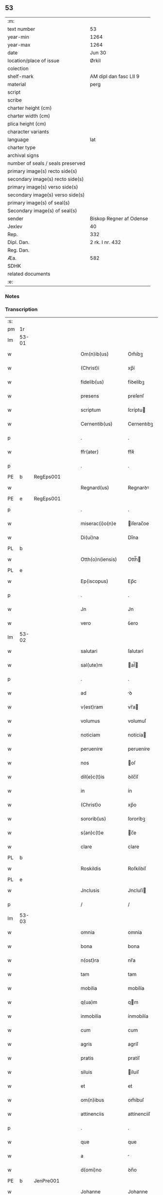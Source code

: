 ** 53

| :m:                               |                         |
| text number                       | 53                      |
| year-min                          | 1264                    |
| year-max                          | 1264                    |
| date                              | Jun 30                  |
| location/place of issue           | Ørkil                   |
| colection                         |                         |
| shelf-mark                        | AM dipl dan fasc LII 9  |
| material                          | perg                    |
| script                            |                         |
| scribe                            |                         |
| charter height (cm)               |                         |
| charter width (cm)                |                         |
| plica height (cm)                 |                         |
| character variants                |                         |
| language                          | lat                     |
| charter type                      |                         |
| archival signs                    |                         |
| number of seals / seals preserved |                         |
| primary image(s) recto side(s)    |                         |
| secondary image(s) recto side(s)  |                         |
| primary image(s) verso side(s)    |                         |
| secondary image(s) verso side(s)  |                         |
| primary image(s) of seal(s)       |                         |
| Secondary image(s) of seal(s)     |                         |
| sender                            | Biskop Regner af Odense |
| Jexlev                            | 40                      |
| Rep.                              | 332                     |
| Dipl. Dan.                        | 2 rk. I nr. 432         |
| Reg. Dan.                         |                         |
| Æa.                               | 582                     |
| SDHK                              |                         |
| related documents                 |                         |
| :e:                               |                         |

*** Notes


*** Transcription
| :s: |       |   |   |   |   |                    |                |   |   |   |   |     |   |   |   |       |
| pm  | 1r    |   |   |   |   |                    |                |   |   |   |   |     |   |   |   |       |
| lm  | 53-01 |   |   |   |   |                    |                |   |   |   |   |     |   |   |   |       |
| w   |       |   |   |   |   | Om(n)ib(us)        | Om̅íbꝫ          |   |   |   |   | lat |   |   |   | 53-01 |
| w   |       |   |   |   |   | (Christ)i          | xp̅í            |   |   |   |   | lat |   |   |   | 53-01 |
| w   |       |   |   |   |   | fidelib(us)        | fíꝺelíbꝫ       |   |   |   |   | lat |   |   |   | 53-01 |
| w   |       |   |   |   |   | presens            | preſenſ        |   |   |   |   | lat |   |   |   | 53-01 |
| w   |       |   |   |   |   | scriptum           | ſcríptu       |   |   |   |   | lat |   |   |   | 53-01 |
| w   |       |   |   |   |   | Cernentib(us)      | Cernentıbꝫ     |   |   |   |   | lat |   |   |   | 53-01 |
| p   |       |   |   |   |   | .                  | .              |   |   |   |   | lat |   |   |   | 53-01 |
| w   |       |   |   |   |   | ffr(ater)          | ffʀ̅            |   |   |   |   | lat |   |   |   | 53-01 |
| p   |       |   |   |   |   | .                  | .              |   |   |   |   | lat |   |   |   | 53-01 |
| PE  | b     | RegEps001  |   |   |   |                    |                |   |   |   |   |     |   |   |   |       |
| w   |       |   |   |   |   | Regnard(us)        | Regnarꝺꝰ       |   |   |   |   | lat |   |   |   | 53-01 |
| PE  | e     | RegEps001  |   |   |   |                    |                |   |   |   |   |     |   |   |   |       |
| p   |       |   |   |   |   | .                  | .              |   |   |   |   | lat |   |   |   | 53-01 |
| w   |       |   |   |   |   | miserac(i)o(n)e    | íſerac̅oe      |   |   |   |   | lat |   |   |   | 53-01 |
| w   |       |   |   |   |   | Di(ui)na           | Dı̅na           |   |   |   |   | lat |   |   |   | 53-01 |
| PL  | b     |   |   |   |   |                    |                |   |   |   |   |     |   |   |   |       |
| w   |       |   |   |   |   | Otth(o)n(iensis)   | Otth̅          |   |   |   |   | lat |   |   |   | 53-01 |
| PL  | e     |   |   |   |   |                    |                |   |   |   |   |     |   |   |   |       |
| w   |       |   |   |   |   | Ep(iscopus)        | Ep̅c            |   |   |   |   | lat |   |   |   | 53-01 |
| p   |       |   |   |   |   | .                  | .              |   |   |   |   | lat |   |   |   | 53-01 |
| w   |       |   |   |   |   | Jn                 | Jn             |   |   |   |   | lat |   |   |   | 53-01 |
| w   |       |   |   |   |   | vero               | ỽero           |   |   |   |   | lat |   |   |   | 53-01 |
| lm  | 53-02 |   |   |   |   |                    |                |   |   |   |   |     |   |   |   |       |
| w   |       |   |   |   |   | salutari           | ſalutarí       |   |   |   |   | lat |   |   |   | 53-02 |
| w   |       |   |   |   |   | sal(ute)m          | al̅           |   |   |   |   | lat |   |   |   | 53-02 |
| p   |       |   |   |   |   | .                  | .              |   |   |   |   | lat |   |   |   | 53-02 |
| w   |       |   |   |   |   | ad                 | ꝺ             |   |   |   |   | lat |   |   |   | 53-02 |
| w   |       |   |   |   |   | v(est)ram          | vr̅a           |   |   |   |   | lat |   |   |   | 53-02 |
| w   |       |   |   |   |   | volumus            | volumuſ        |   |   |   |   | lat |   |   |   | 53-02 |
| w   |       |   |   |   |   | noticiam           | notícía       |   |   |   |   | lat |   |   |   | 53-02 |
| w   |       |   |   |   |   | peruenire          | perueníre      |   |   |   |   | lat |   |   |   | 53-02 |
| w   |       |   |   |   |   | nos                | oſ            |   |   |   |   | lat |   |   |   | 53-02 |
| w   |       |   |   |   |   | dil(e)c(t)is       | ꝺílc̅íſ         |   |   |   |   | lat |   |   |   | 53-02 |
| w   |       |   |   |   |   | in                 | ín             |   |   |   |   | lat |   |   |   | 53-02 |
| w   |       |   |   |   |   | (Christ)o          | xp̅o            |   |   |   |   | lat |   |   |   | 53-02 |
| w   |       |   |   |   |   | sororib(us)        | ſororíbꝫ       |   |   |   |   | lat |   |   |   | 53-02 |
| w   |       |   |   |   |   | s(an)c(t)e         | c̅e            |   |   |   |   | lat |   |   |   | 53-02 |
| w   |       |   |   |   |   | clare              | clare          |   |   |   |   | lat |   |   |   | 53-02 |
| PL  | b     |   |   |   |   |                    |                |   |   |   |   |     |   |   |   |       |
| w   |       |   |   |   |   | Roskildis          | Roſkílꝺíſ      |   |   |   |   | lat |   |   |   | 53-02 |
| PL  | e     |   |   |   |   |                    |                |   |   |   |   |     |   |   |   |       |
| w   |       |   |   |   |   | Jnclusis           | Jncluſí       |   |   |   |   | lat |   |   |   | 53-02 |
| p   |       |   |   |   |   | /                  | /              |   |   |   |   | lat |   |   |   | 53-02 |
| lm  | 53-03 |   |   |   |   |                    |                |   |   |   |   |     |   |   |   |       |
| w   |       |   |   |   |   | omnia              | omnía          |   |   |   |   | lat |   |   |   | 53-03 |
| w   |       |   |   |   |   | bona               | bona           |   |   |   |   | lat |   |   |   | 53-03 |
| w   |       |   |   |   |   | n(ost)ra           | nr̅a            |   |   |   |   | lat |   |   |   | 53-03 |
| w   |       |   |   |   |   | tam                | tam            |   |   |   |   | lat |   |   |   | 53-03 |
| w   |       |   |   |   |   | mobilia            | mobílía        |   |   |   |   | lat |   |   |   | 53-03 |
| w   |       |   |   |   |   | q(ua)m             | qm            |   |   |   |   | lat |   |   |   | 53-03 |
| w   |       |   |   |   |   | inmobilia          | ínmobílía      |   |   |   |   | lat |   |   |   | 53-03 |
| w   |       |   |   |   |   | cum                | cum            |   |   |   |   | lat |   |   |   | 53-03 |
| w   |       |   |   |   |   | agris              | agríſ          |   |   |   |   | lat |   |   |   | 53-03 |
| w   |       |   |   |   |   | pratis             | pratíſ         |   |   |   |   | lat |   |   |   | 53-03 |
| w   |       |   |   |   |   | siluis             | íluíſ         |   |   |   |   | lat |   |   |   | 53-03 |
| w   |       |   |   |   |   | et                 | et             |   |   |   |   | lat |   |   |   | 53-03 |
| w   |       |   |   |   |   | om(n)ibus          | om̅íbuſ         |   |   |   |   | lat |   |   |   | 53-03 |
| w   |       |   |   |   |   | attinenciis        | attínencííſ    |   |   |   |   | lat |   |   |   | 53-03 |
| p   |       |   |   |   |   | .                  | .              |   |   |   |   | lat |   |   |   | 53-03 |
| w   |       |   |   |   |   | que                | que            |   |   |   |   | lat |   |   |   | 53-03 |
| w   |       |   |   |   |   | a                  |               |   |   |   |   | lat |   |   |   | 53-03 |
| w   |       |   |   |   |   | d(omi)no           | ꝺn̅o            |   |   |   |   | lat |   |   |   | 53-03 |
| PE  | b     | JenPre001  |   |   |   |                    |                |   |   |   |   |     |   |   |   |       |
| w   |       |   |   |   |   | Johanne            | Johanne        |   |   |   |   | lat |   |   |   | 53-03 |
| PE  | e     | JenPre001  |   |   |   |                    |                |   |   |   |   |     |   |   |   |       |
| PL  | b     |   |   |   |   |                    |                |   |   |   |   |     |   |   |   |       |
| w   |       |   |   |   |   | lalandie           | lalanꝺíe       |   |   |   |   | lat |   |   |   | 53-03 |
| PL  | e     |   |   |   |   |                    |                |   |   |   |   |     |   |   |   |       |
| p   |       |   |   |   |   | /                  | /              |   |   |   |   | lat |   |   |   | 53-03 |
| lm  | 53-04 |   |   |   |   |                    |                |   |   |   |   |     |   |   |   |       |
| w   |       |   |   |   |   | preposito          | prepoſíto      |   |   |   |   | lat |   |   |   | 53-04 |
| p   |       |   |   |   |   | .                  | .              |   |   |   |   | lat |   |   |   | 53-04 |
| w   |       |   |   |   |   | et                 | et             |   |   |   |   | lat |   |   |   | 53-04 |
| w   |       |   |   |   |   | ab                 | ab             |   |   |   |   | lat |   |   |   | 53-04 |
| w   |       |   |   |   |   | aliis              | alííſ          |   |   |   |   | lat |   |   |   | 53-04 |
| w   |       |   |   |   |   | Jn                 | Jn             |   |   |   |   | lat |   |   |   | 53-04 |
| PL  | b     |   |   |   |   |                    |                |   |   |   |   |     |   |   |   |       |
| w   |       |   |   |   |   | fughlæsø           | fughlæſø       |   |   |   |   | lat |   |   |   | 53-04 |
| PL  | e     |   |   |   |   |                    |                |   |   |   |   |     |   |   |   |       |
| p   |       |   |   |   |   | .                  | .              |   |   |   |   | lat |   |   |   | 53-04 |
| w   |       |   |   |   |   | et                 | et             |   |   |   |   | lat |   |   |   | 53-04 |
| w   |       |   |   |   |   | ⸌que⸍              | ⸌que⸍          |   |   |   |   | lat |   |   |   | 53-04 |
| w   |       |   |   |   |   | ab                 | b             |   |   |   |   | lat |   |   |   | 53-04 |
| PE  | b     | AttHav001  |   |   |   |                    |                |   |   |   |   |     |   |   |   |       |
| w   |       |   |   |   |   | attone             | attone         |   |   |   |   | lat |   |   |   | 53-04 |
| w   |       |   |   |   |   | dicto              | ꝺío           |   |   |   |   | lat |   |   |   | 53-04 |
| w   |       |   |   |   |   | Hafæræ             | Hafæræ         |   |   |   |   | lat |   |   |   | 53-04 |
| PE  | e     | AttHav001  |   |   |   |                    |                |   |   |   |   |     |   |   |   |       |
| w   |       |   |   |   |   | i(n)               | ı̅              |   |   |   |   | lat |   |   |   | 53-04 |
| PL  | b     |   |   |   |   |                    |                |   |   |   |   |     |   |   |   |       |
| w   |       |   |   |   |   | fræthæløfæ         | fræthæløfæ     |   |   |   |   | lat |   |   |   | 53-04 |
| PL  | e     |   |   |   |   |                    |                |   |   |   |   |     |   |   |   |       |
| w   |       |   |   |   |   | tempore            | tempore        |   |   |   |   | lat |   |   |   | 53-04 |
| w   |       |   |   |   |   | amministrac(i)onis | mmíníﬅrac̅oníſ |   |   |   |   | lat |   |   |   | 53-04 |
| w   |       |   |   |   |   | n(ost)re           | nr̅e            |   |   |   |   | lat |   |   |   | 53-04 |
| w   |       |   |   |   |   | Juste              | Juﬅe           |   |   |   |   | lat |   |   |   | 53-04 |
| w   |       |   |   |   |   | et                 | et             |   |   |   |   | lat |   |   |   | 53-04 |
| w   |       |   |   |   |   | Rite               | Ríte           |   |   |   |   | lat |   |   |   | 53-04 |
| p   |       |   |   |   |   | /                  | /              |   |   |   |   | lat |   |   |   | 53-04 |
| lm  | 53-05 |   |   |   |   |                    |                |   |   |   |   |     |   |   |   |       |
| w   |       |   |   |   |   | habuimus           | habuímuſ       |   |   |   |   | lat |   |   |   | 53-05 |
| w   |       |   |   |   |   | in                 | ín             |   |   |   |   | lat |   |   |   | 53-05 |
| w   |       |   |   |   |   | Remedium           | Remeꝺíu       |   |   |   |   | lat |   |   |   | 53-05 |
| w   |       |   |   |   |   | anime              | níme          |   |   |   |   | lat |   |   |   | 53-05 |
| w   |       |   |   |   |   | nostre             | noﬅre          |   |   |   |   | lat |   |   |   | 53-05 |
| w   |       |   |   |   |   | Justo              | Juſto          |   |   |   |   | lat |   |   |   | 53-05 |
| w   |       |   |   |   |   | scotac(i)onis      | ſcotac̅oníſ     |   |   |   |   | lat |   |   |   | 53-05 |
| w   |       |   |   |   |   | titulo             | título         |   |   |   |   | lat |   |   |   | 53-05 |
| w   |       |   |   |   |   | assignasse         | aſſígnaſſe     |   |   |   |   | lat |   |   |   | 53-05 |
| p   |       |   |   |   |   | .                  | .              |   |   |   |   | lat |   |   |   | 53-05 |
| w   |       |   |   |   |   | Ne                 | Ne             |   |   |   |   | lat |   |   |   | 53-05 |
| w   |       |   |   |   |   | igit(ur)           | ígít᷑           |   |   |   |   | lat |   |   |   | 53-05 |
| w   |       |   |   |   |   | sup(er)            | ſuꝑ            |   |   |   |   | lat |   |   |   | 53-05 |
| w   |       |   |   |   |   | hoc                | hoc            |   |   |   |   | lat |   |   |   | 53-05 |
| w   |       |   |   |   |   | f(a)c(t)o          | fc̅o            |   |   |   |   | lat |   |   |   | 53-05 |
| w   |       |   |   |   |   | n(ost)ro           | nr̅o            |   |   |   |   | lat |   |   |   | 53-05 |
| w   |       |   |   |   |   | aliqua             | líqua         |   |   |   |   | lat |   |   |   | 53-05 |
| w   |       |   |   |   |   | in                 | ín             |   |   |   |   | lat |   |   |   | 53-05 |
| w   |       |   |   |   |   | posterum           | poﬅeru        |   |   |   |   | lat |   |   |   | 53-05 |
| p   |       |   |   |   |   | /                  | /              |   |   |   |   | lat |   |   |   | 53-05 |
| lm  | 53-06 |   |   |   |   |                    |                |   |   |   |   |     |   |   |   |       |
| w   |       |   |   |   |   | dubietas           | ꝺubíetaſ       |   |   |   |   | lat |   |   |   | 53-06 |
| w   |       |   |   |   |   | aut                | ut            |   |   |   |   | lat |   |   |   | 53-06 |
| w   |       |   |   |   |   | calumpnia          | calumpnía      |   |   |   |   | lat |   |   |   | 53-06 |
| w   |       |   |   |   |   | possit             | poſſít         |   |   |   |   | lat |   |   |   | 53-06 |
| w   |       |   |   |   |   | suboriri           | ſuborírí       |   |   |   |   | lat |   |   |   | 53-06 |
| p   |       |   |   |   |   | .                  | .              |   |   |   |   | lat |   |   |   | 53-06 |
| w   |       |   |   |   |   | presentes          | preſenteſ      |   |   |   |   | lat |   |   |   | 53-06 |
| w   |       |   |   |   |   | litteras           | lítteraſ       |   |   |   |   | lat |   |   |   | 53-06 |
| w   |       |   |   |   |   | memoratis          | emoratíſ      |   |   |   |   | lat |   |   |   | 53-06 |
| w   |       |   |   |   |   | sororibus          | ſororíbuſ      |   |   |   |   | lat |   |   |   | 53-06 |
| w   |       |   |   |   |   | contulimus         | contulímuſ     |   |   |   |   | lat |   |   |   | 53-06 |
| w   |       |   |   |   |   | sigilli            | ſígíllí        |   |   |   |   | lat |   |   |   | 53-06 |
| w   |       |   |   |   |   | nostri             | noﬅrí          |   |   |   |   | lat |   |   |   | 53-06 |
| w   |       |   |   |   |   | munimine           | unímíne       |   |   |   |   | lat |   |   |   | 53-06 |
| p   |       |   |   |   |   | /                  | /              |   |   |   |   | lat |   |   |   | 53-06 |
| lm  | 53-07 |   |   |   |   |                    |                |   |   |   |   |     |   |   |   |       |
| w   |       |   |   |   |   | Roboratas          | Roborataſ      |   |   |   |   | lat |   |   |   | 53-07 |
| p   |       |   |   |   |   | .                  | .              |   |   |   |   | lat |   |   |   | 53-07 |
| w   |       |   |   |   |   | Jn                 | Jn             |   |   |   |   | lat |   |   |   | 53-07 |
| w   |       |   |   |   |   | testimonium        | teﬅímoníu     |   |   |   |   | lat |   |   |   | 53-07 |
| w   |       |   |   |   |   | et                 | et             |   |   |   |   | lat |   |   |   | 53-07 |
| w   |       |   |   |   |   | Cautelam           | Cautela       |   |   |   |   | lat |   |   |   | 53-07 |
| p   |       |   |   |   |   | .                  | .              |   |   |   |   | lat |   |   |   | 53-07 |
| w   |       |   |   |   |   | Actum              | u           |   |   |   |   | lat |   |   |   | 53-07 |
| PL  | b     |   |   |   |   |                    |                |   |   |   |   |     |   |   |   |       |
| w   |       |   |   |   |   | ørkil              | øꝛkíl          |   |   |   |   | lat |   |   |   | 53-07 |
| PL  | e     |   |   |   |   |                    |                |   |   |   |   |     |   |   |   |       |
| w   |       |   |   |   |   | anno               | nno           |   |   |   |   | lat |   |   |   | 53-07 |
| w   |       |   |   |   |   | d(omi)nj           | ꝺn̅ȷ            |   |   |   |   | lat |   |   |   | 53-07 |
| p   |       |   |   |   |   | .                  | .              |   |   |   |   | lat |   |   |   | 53-07 |
| n   |       |   |   |   |   | mº                 | ͦ              |   |   |   |   | lat |   |   |   | 53-07 |
| p   |       |   |   |   |   | .                  | .              |   |   |   |   | lat |   |   |   | 53-07 |
| n   |       |   |   |   |   | ccͦ                 | cͦcͦ             |   |   |   |   | lat |   |   |   | 53-07 |
| p   |       |   |   |   |   | .                  | .              |   |   |   |   | lat |   |   |   | 53-07 |
| n   |       |   |   |   |   | Lxͦ                 | Lxͦ             |   |   |   |   | lat |   |   |   | 53-07 |
| p   |       |   |   |   |   | .                  | .              |   |   |   |   | lat |   |   |   | 53-07 |
| w   |       |   |   |   |   | Quarto             | Quarto         |   |   |   |   | lat |   |   |   | 53-07 |
| p   |       |   |   |   |   | .                  | .              |   |   |   |   | lat |   |   |   | 53-07 |
| w   |       |   |   |   |   | Pridie             | Príꝺíe         |   |   |   |   | lat |   |   |   | 53-07 |
| w   |       |   |   |   |   | Kalendas           | Kalenꝺaſ       |   |   |   |   | lat |   |   |   | 53-07 |
| w   |       |   |   |   |   | Julij              | Julí          |   |   |   |   | lat |   |   |   | 53-07 |
| p   |       |   |   |   |   | /                  | /              |   |   |   |   | lat |   |   |   | 53-07 |
| lm  | 53-08 |   |   |   |   |                    |                |   |   |   |   |     |   |   |   |       |
| w   |       |   |   |   |   | presentib(us)      | preſentíbꝫ     |   |   |   |   | lat |   |   |   | 53-08 |
| w   |       |   |   |   |   | d(omi)nis          | ꝺn̅íſ           |   |   |   |   | lat |   |   |   | 53-08 |
| p   |       |   |   |   |   | .                  | .              |   |   |   |   | lat |   |   |   | 53-08 |
| w   |       |   |   |   |   | fr(atr)e           | fr̅e            |   |   |   |   | lat |   |   |   | 53-08 |
| PE  | b     | OluOfp001  |   |   |   |                    |                |   |   |   |   |     |   |   |   |       |
| w   |       |   |   |   |   | Olauo              | Olauo          |   |   |   |   | lat |   |   |   | 53-08 |
| PE  | e     | OluOfp001  |   |   |   |                    |                |   |   |   |   |     |   |   |   |       |
| w   |       |   |   |   |   | priore             | príore         |   |   |   |   | lat |   |   |   | 53-08 |
| w   |       |   |   |   |   | fratru(m)          | fratru̅         |   |   |   |   | lat |   |   |   | 53-08 |
| w   |       |   |   |   |   | predicator(um)     | preꝺícatoꝝ     |   |   |   |   | lat |   |   |   | 53-08 |
| PL  | b     |   |   |   |   |                    |                |   |   |   |   |     |   |   |   |       |
| w   |       |   |   |   |   | otth(o)n(ien)sium  | otth̅ſíu      |   |   |   |   | lat |   |   |   | 53-08 |
| PL  | e     |   |   |   |   |                    |                |   |   |   |   |     |   |   |   |       |
| p   |       |   |   |   |   | .                  | .              |   |   |   |   | lat |   |   |   | 53-08 |
| w   |       |   |   |   |   | fr(atr)e           | fr̅e            |   |   |   |   | lat |   |   |   | 53-08 |
| PE  | b     | JenSca001  |   |   |   |                    |                |   |   |   |   |     |   |   |   |       |
| w   |       |   |   |   |   | Joh(ann)e          | Joh̅e           |   |   |   |   | lat |   |   |   | 53-08 |
| w   |       |   |   |   |   | de                 | ꝺe             |   |   |   |   | lat |   |   |   | 53-08 |
| w   |       |   |   |   |   | scania             | ſcanía         |   |   |   |   | lat |   |   |   | 53-08 |
| PE  | e     | JenSca001  |   |   |   |                    |                |   |   |   |   |     |   |   |   |       |
| w   |       |   |   |   |   | dil(e)c(t)o        | ꝺílc̅o          |   |   |   |   | lat |   |   |   | 53-08 |
| w   |       |   |   |   |   | socio              | ſocío          |   |   |   |   | lat |   |   |   | 53-08 |
| w   |       |   |   |   |   | nost(ro)           | noﬅͦ            |   |   |   |   | lat |   |   |   | 53-08 |
| p   |       |   |   |   |   | .                  | .              |   |   |   |   | lat |   |   |   | 53-08 |
| w   |       |   |   |   |   | D(omi)no           | Dn̅o            |   |   |   |   | lat |   |   |   | 53-08 |
| PE  | b     | SalPre001  |   |   |   |                    |                |   |   |   |   |     |   |   |   |       |
| w   |       |   |   |   |   | Salomoni           | Salomoní       |   |   |   |   | lat |   |   |   | 53-08 |
| PE  | e     | SalPre001  |   |   |   |                    |                |   |   |   |   |     |   |   |   |       |
| p   |       |   |   |   |   | /                  | /              |   |   |   |   | lat |   |   |   | 53-08 |
| lm  | 53-09 |   |   |   |   |                    |                |   |   |   |   |     |   |   |   |       |
| PL  | b     |   |   |   |   |                    |                |   |   |   |   |     |   |   |   |       |
| w   |       |   |   |   |   | Langlandie         | Langlanꝺíe     |   |   |   |   | lat |   |   |   | 53-09 |
| PL  | e     |   |   |   |   |                    |                |   |   |   |   |     |   |   |   |       |
| w   |       |   |   |   |   | preposito          | prepoſíto      |   |   |   |   | lat |   |   |   | 53-09 |
| p   |       |   |   |   |   | .                  | .              |   |   |   |   | lat |   |   |   | 53-09 |
| w   |       |   |   |   |   | D(omi)no           | Dn̅o            |   |   |   |   | lat |   |   |   | 53-09 |
| PE  | b     | MogPre001  |   |   |   |                    |                |   |   |   |   |     |   |   |   |       |
| w   |       |   |   |   |   | magno              | agno          |   |   |   |   | lat |   |   |   | 53-09 |
| PE  | e     | MogPre001  |   |   |   |                    |                |   |   |   |   |     |   |   |   |       |
| PL  | b     |   |   |   |   |                    |                |   |   |   |   |     |   |   |   |       |
| w   |       |   |   |   |   | Toftensi           | Toftenſí       |   |   |   |   | lat |   |   |   | 53-09 |
| PL  | e     |   |   |   |   |                    |                |   |   |   |   |     |   |   |   |       |
| w   |       |   |   |   |   | preposito          | prepoſíto      |   |   |   |   | lat |   |   |   | 53-09 |
| p   |       |   |   |   |   | .                  | .              |   |   |   |   | lat |   |   |   | 53-09 |
| w   |       |   |   |   |   | D(omi)o            | Dn̅o            |   |   |   |   | lat |   |   |   | 53-09 |
| PE  | b     |   |   |   |   |                    |                |   |   |   |   |     |   |   |   |       |
| w   |       |   |   |   |   | nicolao            | ícolao        |   |   |   |   | lat |   |   |   | 53-09 |
| PE  | e     |   |   |   |   |                    |                |   |   |   |   |     |   |   |   |       |
| w   |       |   |   |   |   | p(re)posito        | oſíto        |   |   |   |   | lat |   |   |   | 53-09 |
| w   |       |   |   |   |   | de                 | ꝺe             |   |   |   |   | lat |   |   |   | 53-09 |
| PL  | b     |   |   |   |   |                    |                |   |   |   |   |     |   |   |   |       |
| w   |       |   |   |   |   | Guthumh(e)r(et)    | Guthuh̅r       |   |   |   |   | lat |   |   |   | 53-09 |
| PL  | e     |   |   |   |   |                    |                |   |   |   |   |     |   |   |   |       |
| p   |       |   |   |   |   | .                  | .              |   |   |   |   | lat |   |   |   | 53-09 |
| PE  | b     | BerDia001  |   |   |   |                    |                |   |   |   |   |     |   |   |   |       |
| w   |       |   |   |   |   | Bertoldo           | Bertolꝺo       |   |   |   |   | lat |   |   |   | 53-09 |
| PE  | e     | BerDia001  |   |   |   |                    |                |   |   |   |   |     |   |   |   |       |
| w   |       |   |   |   |   | Dyacono            | Dẏacono        |   |   |   |   | lat |   |   |   | 53-09 |
| p   |       |   |   |   |   | /                  | /              |   |   |   |   | lat |   |   |   | 53-09 |
| lm  | 53-10 |   |   |   |   |                    |                |   |   |   |   |     |   |   |   |       |
| PE  | b     | RegEps001  |   |   |   |                    |                |   |   |   |   |     |   |   |   |       |
| w   |       |   |   |   |   | Regnardo           | Regnarꝺo       |   |   |   |   | lat |   |   |   | 53-10 |
| PE  | e     | RegEps001  |   |   |   |                    |                |   |   |   |   |     |   |   |   |       |
| w   |       |   |   |   |   | stabulario         | ﬅabularío      |   |   |   |   | lat |   |   |   | 53-10 |
| w   |       |   |   |   |   | n(ost)ro           | nr̅o            |   |   |   |   | lat |   |   |   | 53-10 |
| p   |       |   |   |   |   | .                  | .              |   |   |   |   | lat |   |   |   | 53-10 |
| w   |       |   |   |   |   | Quoru(m)           | Quoru̅          |   |   |   |   | lat |   |   |   | 53-10 |
| w   |       |   |   |   |   | sigilla            | ſígílla        |   |   |   |   | lat |   |   |   | 53-10 |
| w   |       |   |   |   |   | vna                | vna            |   |   |   |   | lat |   |   |   | 53-10 |
| w   |       |   |   |   |   | cum                | cum            |   |   |   |   | lat |   |   |   | 53-10 |
| w   |       |   |   |   |   | n(ost)ro           | nr̅o            |   |   |   |   | lat |   |   |   | 53-10 |
| w   |       |   |   |   |   | presentibus        | preſentíbuſ    |   |   |   |   | lat |   |   |   | 53-10 |
| w   |       |   |   |   |   | duximus            | ꝺuxímuſ        |   |   |   |   | lat |   |   |   | 53-10 |
| w   |       |   |   |   |   | apponenda          | onenꝺa       |   |   |   |   | lat |   |   |   | 53-10 |
| p   |       |   |   |   |   | /                  | /              |   |   |   |   | lat |   |   |   | 53-10 |
| :e: |       |   |   |   |   |                    |                |   |   |   |   |     |   |   |   |       |
